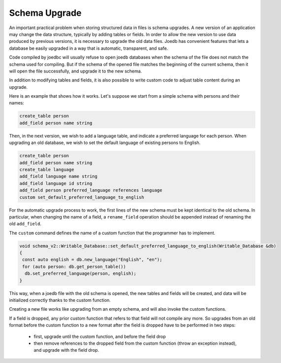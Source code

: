 Schema Upgrade
==============

An important practical problem when storing structured data in files is schema
upgrades. A new version of an application may change the data structure,
typically by adding tables or fields. In order to allow the new version to use
data produced by previous versions, it is necessary to upgrade the old data
files. Joedb has convenient features that lets a database be easily upgraded in
a way that is automatic, transparent, and safe.

Code compiled by joedbc will usually refuse to open joedb databases when the
schema of the file does not match the schema used for compiling. But if the
schema of the opened file matches the beginning of the current schema, then it
will open the file successfully, and upgrade it to the new schema.

In addition to modifying tables and fields, it is also possible to write custom
code to adjust table content during an upgrade.

Here is an example that shows how it works. Let's suppose we start from a
simple schema with persons and their names:

.. code-block:: joedbi

  create_table person
  add_field person name string

Then, in the next version, we wish to add a language table, and indicate a
preferred language for each person. When upgrading an old database, we wish to
set the default language of existing persons to English.

.. code-block:: joedbi

  create_table person
  add_field person name string
  create_table language
  add_field language name string
  add_field language id string
  add_field person preferred_language references language
  custom set_default_preferred_language_to_english

For the automatic upgrade process to work, the first lines of the new schema
must be kept identical to the old schema. In particular, when changing the name
of a field, a ``rename_field`` operation should be appended instead of renaming
the old ``add_field``.

The ``custom`` command defines the name of a custom function that the
programmer has to implement.

.. code-block:: c++

  void schema_v2::Writable_Database::set_default_preferred_language_to_english(Writable_Database &db)
  {
   const auto english = db.new_language("English", "en");
   for (auto person: db.get_person_table())
    db.set_preferred_language(person, english);
  } 

This way, when a joedb file with the old schema is opened, the new tables and
fields will be created, and data will be initialized correctly thanks to the
custom function.

Creating a new file works like upgrading from an empty schema, and will also
invoke the custom functions.

If a field is dropped, any prior custom function that refers to that field will
not compile any more. So upgrades from an old format before the custom function
to a new format after the field is dropped have to be performed in two steps:

 - first, upgrade until the custom function, and before the field drop
 - then remove references to the dropped field from the custom function (throw
   an exception instead), and upgrade with the field drop.

